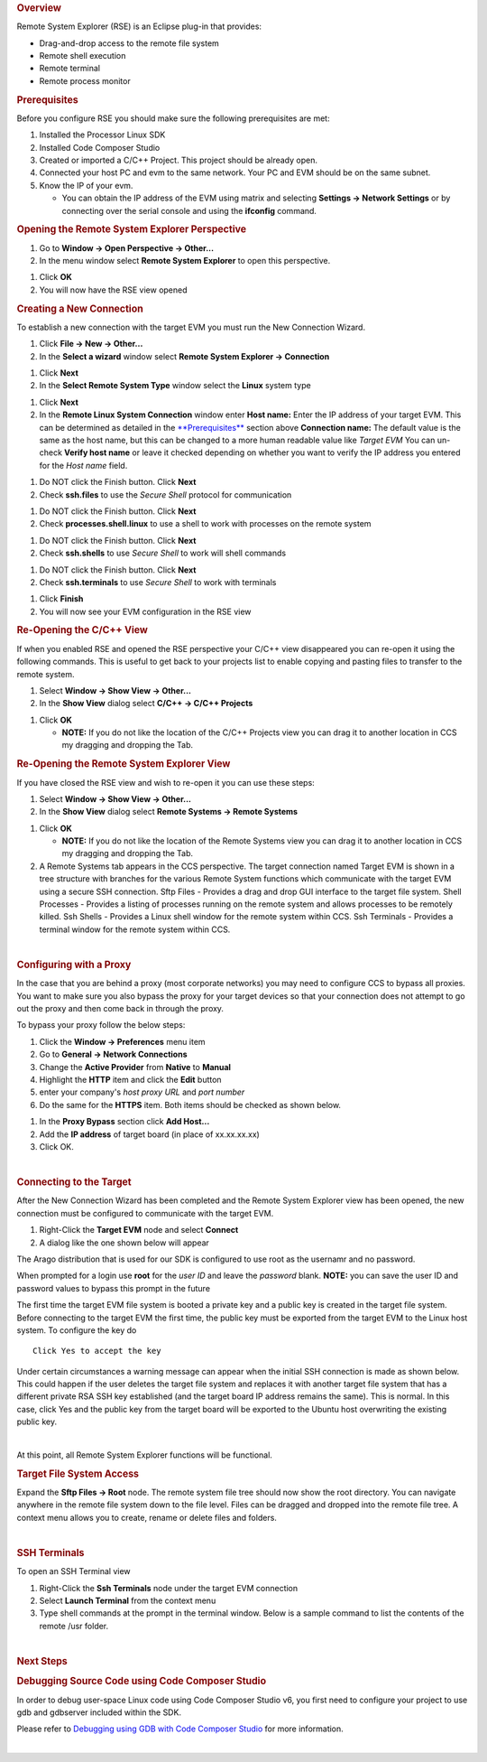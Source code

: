 .. http://processors.wiki.ti.com/index.php/Processor_Linux_SDK_CCS_Remote_Explorer_Setup
.. rubric:: Overview
   :name: overview-ccs-remote-explorer

Remote System Explorer (RSE) is an Eclipse plug-in that provides:

-  Drag-and-drop access to the remote file system
-  Remote shell execution
-  Remote terminal
-  Remote process monitor

.. rubric:: Prerequisites
   :name: prerequisites-ccs-remote-setup

Before you configure RSE you should make sure the following
prerequisites are met:

#. Installed the Processor Linux SDK
#. Installed Code Composer Studio
#. Created or imported a C/C++ Project. This project should be already
   open.
#. Connected your host PC and evm to the same network. Your PC and EVM
   should be on the same subnet.
#. Know the IP of your evm.

   -  You can obtain the IP address of the EVM using matrix and
      selecting **Settings -> Network Settings** or by connecting over
      the serial console and using the **ifconfig** command.

.. rubric:: Opening the Remote System Explorer Perspective
   :name: opening-the-remote-system-explorer-perspective

#. Go to **Window -> Open Perspective -> Other...**
#. In the menu window select **Remote System Explorer** to open this
   perspective.

.. Image:: /images/Sitara-Linux-CCS-rse-perspective.png

#. Click **OK**
#. You will now have the RSE view opened

.. Image:: /images/Sitara-Linux-CCS-rse-view.png

.. rubric:: Creating a New Connection
   :name: creating-a-new-connection

To establish a new connection with the target EVM you must run the New
Connection Wizard.

#. Click **File -> New -> Other...**
#. In the **Select a wizard** window select **Remote System Explorer ->
   Connection**

.. Image:: /images/New-connection.png

#. Click **Next**
#. In the **Select Remote System Type** window select the **Linux**
   system type

.. Image:: /images/Remote-system-type.png

#. Click **Next**
#. In the **Remote Linux System Connection** window enter
   **Host name:** Enter the IP address of your target EVM. This can be
   determined as detailed in the `**Prerequisites** <#prerequisites-ccs-remote-setup>`__
   section above
   **Connection name:** The default value is the same as the host name,
   but this can be changed to a more human readable value like *Target
   EVM*
   You can un-check **Verify host name** or leave it checked depending
   on whether you want to verify the IP address you entered for the
   *Host name* field.

.. Image:: /images/X-New_Connection.png

#. Do NOT click the Finish button.  Click **Next**
#. Check **ssh.files** to use the *Secure Shell* protocol for
   communication

.. Image:: /images/Ssh-files.png

#. Do NOT click the Finish button.  Click **Next**
#. Check **processes.shell.linux** to use a shell to work with processes
   on the remote system

.. Image:: /images/Processes_.png

#. Do NOT click the Finish button.  Click **Next**
#. Check **ssh.shells** to use *Secure Shell* to work will shell
   commands

.. Image:: /images/Shells.png

#. Do NOT click the Finish button.  Click **Next**
#. Check **ssh.terminals** to use *Secure Shell* to work with terminals

.. Image:: /images/Terminals.png

#. Click **Finish**
#. You will now see your EVM configuration in the RSE view

.. Image:: /images/Sitara-Linux-CCS-target-view.png

.. rubric:: Re-Opening the C/C++ View
   :name: re-opening-the-cc-view

If when you enabled RSE and opened the RSE perspective your C/C++ view
disappeared you can re-open it using the following commands. This is
useful to get back to your projects list to enable copying and pasting
files to transfer to the remote system.

#. Select **Window -> Show View -> Other...**
#. In the **Show View** dialog select **C/C++ -> C/C++ Projects**

.. Image:: /images/Sitara-Linux-CCS-c-view.png

#. Click **OK**

   -  **NOTE:** If you do not like the location of the C/C++ Projects
      view you can drag it to another location in CCS my dragging and
      dropping the Tab.

.. rubric:: Re-Opening the Remote System Explorer View
   :name: re-opening-the-remote-system-explorer-view

If you have closed the RSE view and wish to re-open it you can use these
steps:

#. Select **Window -> Show View -> Other...**
#. In the **Show View** dialog select **Remote Systems -> Remote
   Systems**

.. Image:: /images/Show-view-remote-systems.png

#. Click **OK**

   -  **NOTE:** If you do not like the location of the Remote Systems
      view you can drag it to another location in CCS my dragging and
      dropping the Tab.

#. A Remote Systems tab appears in the CCS perspective. The target
   connection named Target EVM is shown in a tree structure with
   branches for the various Remote System functions which communicate
   with the target EVM using a secure SSH connection.
   Sftp Files - Provides a drag and drop GUI interface to the target
   file system.
   Shell Processes - Provides a listing of processes running on the
   remote system and allows processes to be remotely killed.
   Ssh Shells - Provides a Linux shell window for the remote system
   within CCS.
   Ssh Terminals - Provides a terminal window for the remote system
   within CCS.

.. Image:: /images/Sitara-Linux-CCS-target-view.png

|

.. rubric:: Configuring with a Proxy
   :name: configuring-with-a-proxy

In the case that you are behind a proxy (most corporate networks) you
may need to configure CCS to bypass all proxies. You want to make sure
you also bypass the proxy for your target devices so that your
connection does not attempt to go out the proxy and then come back in
through the proxy.

To bypass your proxy follow the below steps:

#. Click the **Window -> Preferences** menu item
#. Go to **General -> Network Connections**
#. Change the **Active Provider** from **Native** to **Manual**
#. Highlight the **HTTP** item and click the **Edit** button
#. enter your company's *host proxy URL* and *port number*
#. Do the same for the **HTTPS** item. Both items should be checked as
   shown below.

.. Image:: /images/X-network-Connections-top.jpeg

#. In the **Proxy Bypass** section click **Add Host...**
#. Add the **IP address** of target board (in place of xx.xx.xx.xx)
#. Click OK.

.. Image:: /images/X-network-Connections-bottom.jpeg

|

.. rubric:: Connecting to the Target
   :name: connecting-to-the-target

After the New Connection Wizard has been completed and the Remote System
Explorer view has been opened, the new connection must be configured to
communicate with the target EVM.

#. Right-Click the **Target EVM** node and select **Connect**
#. A dialog like the one shown below will appear

.. Image:: /images/X-login.png

The Arago distribution that is used for our SDK is configured to use
root as the usernamr and no password.

When prompted for a login use **root** for the *user ID* and leave the
*password* blank. **NOTE:** you can save the user ID and password values
to bypass this prompt in the future

The first time the target EVM file system is booted a private key and a
public key is created in the target file system. Before connecting to
the target EVM the first time, the public key must be exported from the
target EVM to the Linux host system. To configure the key do

.. Image:: /images/Setup-ssh-editted-1.png

::

    Click Yes to accept the key

Under certain circumstances a warning message can appear when the
initial SSH connection is made as shown below. This could happen if the
user deletes the target file system and replaces it with another target
file system that has a different private RSA SSH key established (and
the target board IP address remains the same). This is normal. In this
case, click Yes and the public key from the target board will be
exported to the Ubuntu host overwriting the existing public key.

.. Image:: /images/Nasty-Warning-2.PNG

|

At this point, all Remote System Explorer functions will be functional.

.. rubric:: Target File System Access
   :name: target-file-system-access

Expand the **Sftp Files -> Root** node. The remote system file tree
should now show the root directory. You can navigate anywhere in the
remote file system down to the file level. Files can be dragged and
dropped into the remote file tree. A context menu allows you to create,
rename or delete files and folders.

.. Image:: /images/Expand-root-small.jpeg

|

.. rubric:: SSH Terminals
   :name: ssh-terminals

To open an SSH Terminal view

#. Right-Click the **Ssh Terminals** node under the target EVM
   connection
#. Select **Launch Terminal** from the context menu
#. Type shell commands at the prompt in the terminal window. Below is a
   sample command to list the contents of the remote /usr folder.

.. Image:: /images/MyTerminalView-small.jpeg

|

.. rubric:: Next Steps
   :name: next-steps-ccs-remote-setup

.. rubric:: Debugging Source Code using Code Composer Studio
   :name: debugging-source-code-using-code-composer-studio-ccs-remote-setup

In order to debug user-space Linux code using Code Composer Studio v6,
you first need to configure your project to use gdb and gdbserver
included within the SDK.

Please refer to `Debugging using GDB with Code Composer
Studio <../../Foundational_Components/Tools/Code_Composer_Studio.html#gdb-setup-with-ccs>`__ for more
information.

|

